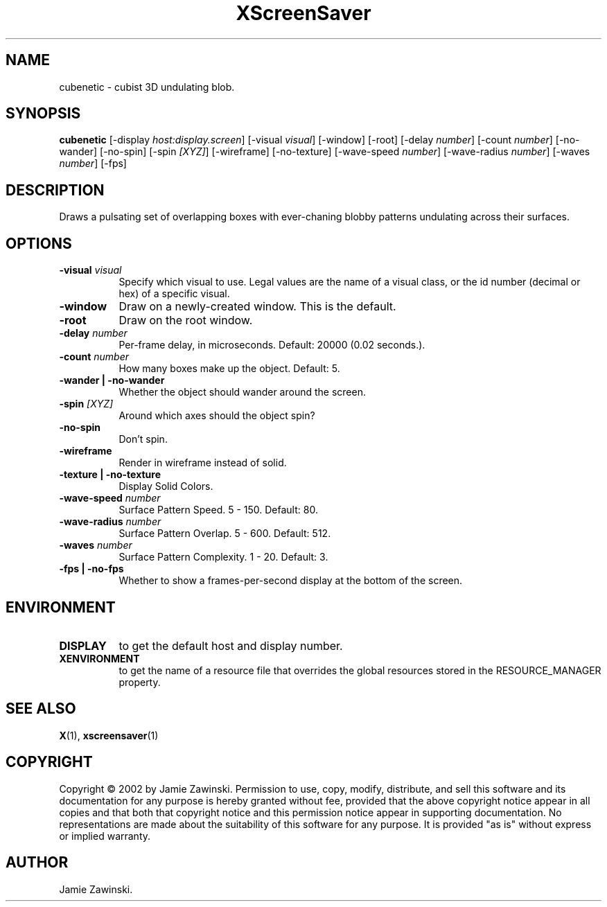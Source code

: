 .TH XScreenSaver 1 "" "X Version 11"
.SH NAME
cubenetic - cubist 3D undulating blob.
.SH SYNOPSIS
.B cubenetic
[\-display \fIhost:display.screen\fP]
[\-visual \fIvisual\fP]
[\-window]
[\-root]
[\-delay \fInumber\fP]
[\-count \fInumber\fP]
[\-no-wander]
[\-no-spin]
[\-spin \fI[XYZ]\fP]
[\-wireframe]
[\-no-texture]
[\-wave-speed \fInumber\fP]
[\-wave-radius \fInumber\fP]
[\-waves \fInumber\fP]
[\-fps]
.SH DESCRIPTION
Draws a pulsating set of overlapping boxes with ever-chaning blobby
patterns undulating across their surfaces.
.SH OPTIONS
.TP 8
.B \-visual \fIvisual\fP
Specify which visual to use.  Legal values are the name of a visual class,
or the id number (decimal or hex) of a specific visual.
.TP 8
.B \-window
Draw on a newly-created window.  This is the default.
.TP 8
.B \-root
Draw on the root window.
.TP 8
.B \-delay \fInumber\fP
Per-frame delay, in microseconds.  Default: 20000 (0.02 seconds.).
.TP 8
.B \-count \fInumber\fP
How many boxes make up the object.  Default: 5.
.TP 8
.B \-wander | \-no-wander
Whether the object should wander around the screen.
.TP 8
.B \-spin \fI[XYZ]\fP
Around which axes should the object spin?
.TP 8
.B \-no-spin
Don't spin.
.TP 8
.B \-wireframe
Render in wireframe instead of solid.
.TP 8
.B \-texture | \-no-texture
Display Solid Colors.
.TP 8
.B \-wave-speed \fInumber\fP
Surface Pattern Speed.	5 - 150.  Default: 80.
.TP 8
.B \-wave-radius \fInumber\fP
Surface Pattern Overlap.  5 - 600.  Default: 512.
.TP 8
.B \-waves \fInumber\fP
Surface Pattern Complexity.  1 - 20.  Default: 3.
.TP 8
.B \-fps | \-no-fps
Whether to show a frames-per-second display at the bottom of the screen.
.SH ENVIRONMENT
.PP
.TP 8
.B DISPLAY
to get the default host and display number.
.TP 8
.B XENVIRONMENT
to get the name of a resource file that overrides the global resources
stored in the RESOURCE_MANAGER property.
.SH SEE ALSO
.BR X (1),
.BR xscreensaver (1)
.SH COPYRIGHT
Copyright \(co 2002 by Jamie Zawinski.  Permission to use, copy, modify, 
distribute, and sell this software and its documentation for any purpose is 
hereby granted without fee, provided that the above copyright notice appear 
in all copies and that both that copyright notice and this permission notice
appear in supporting documentation.  No representations are made about the 
suitability of this software for any purpose.  It is provided "as is" without
express or implied warranty.
.SH AUTHOR
Jamie Zawinski.
